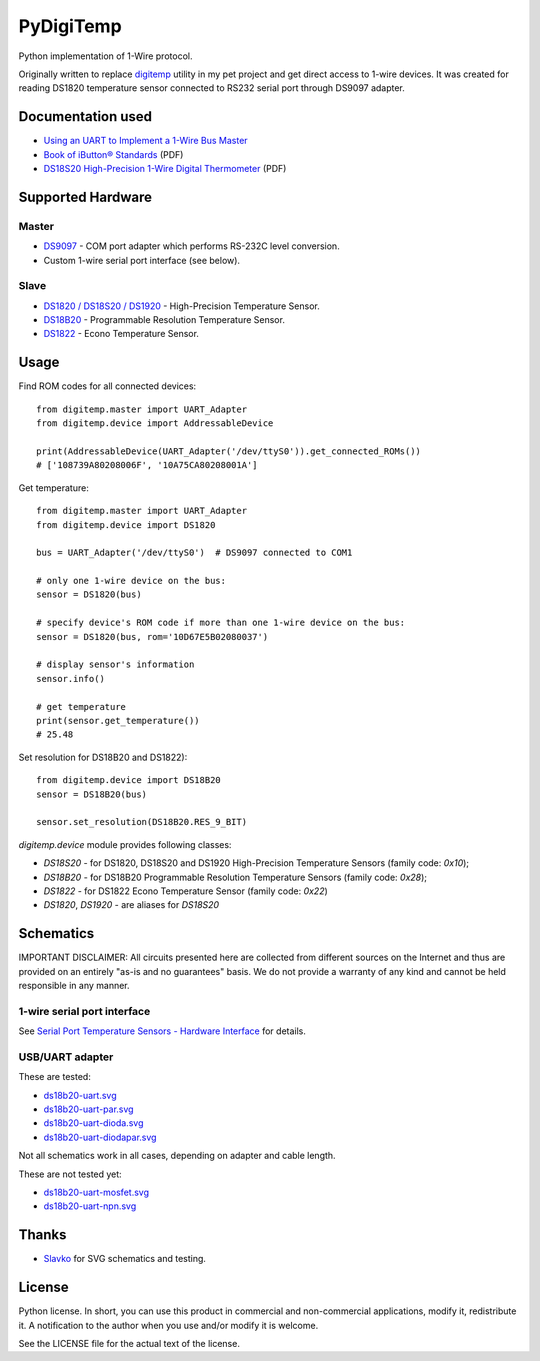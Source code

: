 ==========
PyDigiTemp
==========

Python implementation of 1-Wire protocol.

Originally written to replace `digitemp <https://www.digitemp.com/>`_ utility in my pet project
and get direct access to 1-wire devices. It was created for reading DS1820 temperature sensor connected
to RS232 serial port through DS9097 adapter.

Documentation used
==================

* `Using an UART to Implement a 1-Wire Bus Master <http://www.maximintegrated.com/en/app-notes/index.mvp/id/214>`_
* `Book of iButton® Standards <http://pdfserv.maximintegrated.com/en/an/AN937.pdf>`_ (PDF)
* `DS18S20 High-Precision 1-Wire Digital Thermometer <http://datasheets.maximintegrated.com/en/ds/DS18S20.pdf>`_ (PDF)

Supported Hardware
==================

Master
------

* `DS9097 <http://www.maximintegrated.com/en/products/comms/ibutton/DS9097.html>`_ - COM port adapter which performs RS-232C level conversion.
* Custom 1-wire serial port interface (see below).

Slave
-----

* `DS1820 / DS18S20 / DS1920 <http://www.maximintegrated.com/en/products/analog/sensors-and-sensor-interface/DS18S20.html>`_ - High-Precision Temperature Sensor.
* `DS18B20 <http://www.maximintegrated.com/en/products/analog/sensors-and-sensor-interface/DS18B20.html>`_ - Programmable Resolution Temperature Sensor.
* `DS1822 <http://www.maximintegrated.com/en/products/analog/sensors-and-sensor-interface/DS1822.html>`_ - Econo Temperature Sensor.

Usage
=====

Find ROM codes for all connected devices::

  from digitemp.master import UART_Adapter
  from digitemp.device import AddressableDevice

  print(AddressableDevice(UART_Adapter('/dev/ttyS0')).get_connected_ROMs())
  # ['108739A80208006F', '10A75CA80208001A']

Get temperature::

  from digitemp.master import UART_Adapter
  from digitemp.device import DS1820

  bus = UART_Adapter('/dev/ttyS0')  # DS9097 connected to COM1

  # only one 1-wire device on the bus:
  sensor = DS1820(bus)

  # specify device's ROM code if more than one 1-wire device on the bus:
  sensor = DS1820(bus, rom='10D67E5B02080037')

  # display sensor's information
  sensor.info()

  # get temperature
  print(sensor.get_temperature())
  # 25.48

Set resolution for DS18B20 and DS1822)::

  from digitemp.device import DS18B20
  sensor = DS18B20(bus)

  sensor.set_resolution(DS18B20.RES_9_BIT)

`digitemp.device` module provides following classes:

* `DS18S20` - for DS1820, DS18S20 and DS1920 High-Precision Temperature Sensors (family code: `0x10`);
* `DS18B20` - for DS18B20 Programmable Resolution Temperature Sensors (family code: `0x28`);
* `DS1822` - for DS1822 Econo Temperature Sensor (family code: `0x22`)
* `DS1820`, `DS1920` - are aliases for `DS18S20`

Schematics
==========

IMPORTANT DISCLAIMER: All circuits presented here are collected from different sources on the Internet and thus are
provided on an entirely "as-is and no guarantees" basis. We do not provide a warranty of any kind and cannot be held
responsible in any manner.

1-wire serial port interface
----------------------------

See `Serial Port Temperature Sensors - Hardware Interface <http://martybugs.net/electronics/tempsensor/hardware.cgi>`_
for details.

USB/UART adapter
----------------

These are tested:

* `ds18b20-uart.svg <docs/ds18b20-uart.svg>`_
* `ds18b20-uart-par.svg <docs/ds18b20-uart-par.svg>`_
* `ds18b20-uart-dioda.svg <docs/ds18b20-uart-dioda.svg>`_
* `ds18b20-uart-diodapar.svg <docs/ds18b20-uart-diodapar.svg>`_

Not all schematics work in all cases, depending on adapter and cable length.

These are not tested yet:

* `ds18b20-uart-mosfet.svg <docs/ds18b20-uart-mosfet.svg>`_
* `ds18b20-uart-npn.svg <docs/ds18b20-uart-npn.svg>`_

Thanks
======

* `Slavko <https://github.com/slavkoja>`_ for SVG schematics and testing.

License
=======

Python license. In short, you can use this product in commercial and non-commercial applications,
modify it, redistribute it. A notification to the author when you use and/or modify it is welcome.

See the LICENSE file for the actual text of the license.
